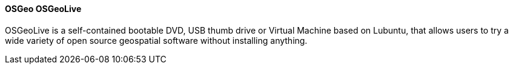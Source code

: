 ==== OSGeo OSGeoLive

OSGeoLive is a self-contained bootable DVD, USB thumb drive or Virtual Machine based on Lubuntu, that allows users to try a wide variety of open source geospatial software without installing anything.
